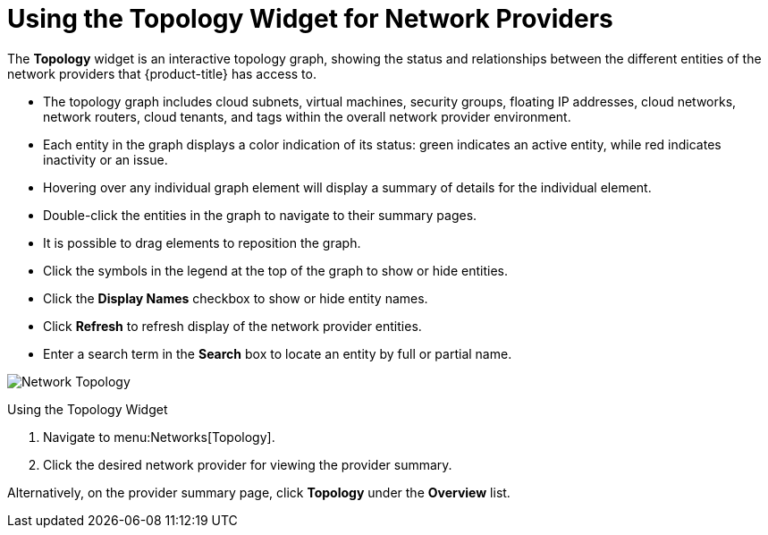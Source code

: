 [[network_topology]]
= Using the Topology Widget for Network Providers

The *Topology* widget is an interactive topology graph, showing the status and relationships between the different entities of the network providers that {product-title} has access to.

* The topology graph includes cloud subnets, virtual machines, security groups, floating IP addresses, cloud networks, network routers, cloud tenants, and tags within the overall network provider environment.
* Each entity in the graph displays a color indication of its status: green indicates an active entity, while red indicates inactivity or an issue.
* Hovering over any individual graph element will display a summary of details for the individual element.
* Double-click the entities in the graph to navigate to their summary pages.
* It is possible to drag elements to reposition the graph.
* Click the symbols in the legend at the top of the graph to show or hide entities.
* Click the *Display Names* checkbox to show or hide entity names.
* Click *Refresh* to refresh display of the network provider entities.
* Enter a search term in the *Search* box to locate an entity by full or partial name.

image:Network_Topology.png[]

.Using the Topology Widget
. Navigate to menu:Networks[Topology].
. Click the desired network provider for viewing the provider summary.

Alternatively, on the provider summary page, click *Topology* under the *Overview* list.